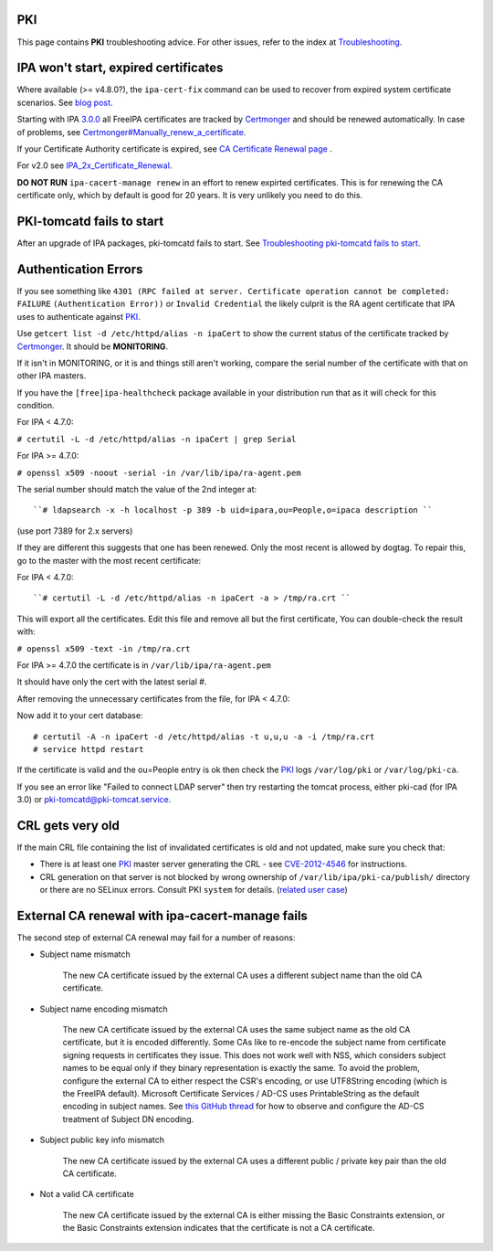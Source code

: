 PKI
===

This page contains **PKI** troubleshooting advice. For other issues,
refer to the index at `Troubleshooting <Troubleshooting>`__.



IPA won't start, expired certificates
=====================================

Where available (>= v4.8.0?), the ``ipa-cert-fix`` command can be used
to recover from expired system certificate scenarios. See `blog
post <https://frasertweedale.github.io/blog-redhat/posts/2019-05-24-ipa-cert-fix.html>`__.

Starting with IPA `3.0.0 <IPAv3_300_ga>`__ all FreeIPA certificates are
tracked by `Certmonger <Certmonger>`__ and should be renewed
automatically. In case of problems, see
`Certmonger#Manually_renew_a_certificate <Certmonger#Manually_renew_a_certificate>`__.

If your Certificate Authority certificate is expired, see `CA
Certificate Renewal page <Howto/CA_Certificate_Renewal>`__ .

For v2.0 see
`IPA_2x_Certificate_Renewal <IPA_2x_Certificate_Renewal>`__.

**DO NOT RUN** ``ipa-cacert-manage renew`` in an effort to renew
expirted certificates. This is for renewing the CA certificate only,
which by default is good for 20 years. It is very unlikely you need to
do this.



PKI-tomcatd fails to start
==========================

After an upgrade of IPA packages, pki-tomcatd fails to start. See
`Troubleshooting pki-tomcatd fails to
start <https://floblanc.wordpress.com/2017/09/11/troubleshooting-freeipa-pki-tomcatd-fails-to-start/>`__.



Authentication Errors
=====================

If you see something like
``4301 (RPC failed at server. Certificate operation cannot be completed: FAILURE``
``(Authentication Error))`` or ``Invalid Credential`` the likely culprit
is the RA agent certificate that IPA uses to authenticate against
`PKI <PKI>`__.

Use ``getcert list -d /etc/httpd/alias -n ipaCert`` to show the current
status of the certificate tracked by `Certmonger <Certmonger>`__. It
should be **MONITORING**.

If it isn't in MONITORING, or it is and things still aren't working,
compare the serial number of the certificate with that on other IPA
masters.

If you have the ``[free]ipa-healthcheck`` package available in your
distribution run that as it will check for this condition.

For IPA < 4.7.0:

``# certutil -L -d /etc/httpd/alias -n ipaCert | grep Serial``

For IPA >= 4.7.0:

``# openssl x509 -noout -serial -in /var/lib/ipa/ra-agent.pem``

The serial number should match the value of the 2nd integer at:

::

      ``# ldapsearch -x -h localhost -p 389 -b uid=ipara,ou=People,o=ipaca description ``

(use port 7389 for 2.x servers)

If they are different this suggests that one has been renewed. Only the
most recent is allowed by dogtag. To repair this, go to the master with
the most recent certificate:

For IPA < 4.7.0:

::

      ``# certutil -L -d /etc/httpd/alias -n ipaCert -a > /tmp/ra.crt ``

This will export all the certificates. Edit this file and remove all but
the first certificate, You can double-check the result with:

``# openssl x509 -text -in /tmp/ra.crt``

For IPA >= 4.7.0 the certificate is in ``/var/lib/ipa/ra-agent.pem``

It should have only the cert with the latest serial #.

After removing the unnecessary certificates from the file, for IPA <
4.7.0:

Now add it to your cert database:

::

    # certutil -A -n ipaCert -d /etc/httpd/alias -t u,u,u -a -i /tmp/ra.crt
    # service httpd restart

If the certificate is valid and the ou=People entry is ok then check the
`PKI <PKI>`__ logs ``/var/log/pki`` or ``/var/log/pki-ca``.

If you see an error like "Failed to connect LDAP server" then try
restarting the tomcat process, either pki-cad (for IPA 3.0) or
pki-tomcatd@pki-tomcat.service.



CRL gets very old
=================

If the main CRL file containing the list of invalidated certificates is
old and not updated, make sure you check that:

-  There is at least one `PKI <PKI>`__ master server generating the CRL
   - see `CVE-2012-4546 <CVE-2012-4546>`__ for instructions.
-  CRL generation on that server is not blocked by wrong ownership of
   ``/var/lib/ipa/pki-ca/publish/`` directory or there are no SELinux
   errors. Consult PKI ``system`` for details. (`related user
   case <https://www.redhat.com/archives/freeipa-users/2014-November/msg00012.html>`__)



External CA renewal with ipa-cacert-manage fails
================================================

The second step of external CA renewal may fail for a number of reasons:

-  Subject name mismatch

      The new CA certificate issued by the external CA uses a different
      subject name than the old CA certificate.

-  Subject name encoding mismatch

      The new CA certificate issued by the external CA uses the same
      subject name as the old CA certificate, but it is encoded
      differently. Some CAs like to re-encode the subject name from
      certificate signing requests in certificates they issue. This does
      not work well with NSS, which considers subject names to be equal
      only if they binary representation is exactly the same. To avoid
      the problem, configure the external CA to either respect the CSR's
      encoding, or use UTF8String encoding (which is the FreeIPA
      default). Microsoft Certificate Services / AD-CS uses
      PrintableString as the default encoding in subject names. See
      `this GitHub
      thread <https://github.com/freeipa/freeipa/pull/930#issuecomment-332748881>`__
      for how to observe and configure the AD-CS treatment of Subject DN
      encoding.

-  Subject public key info mismatch

      The new CA certificate issued by the external CA uses a different
      public / private key pair than the old CA certificate.

-  Not a valid CA certificate

      The new CA certificate issued by the external CA is either missing
      the Basic Constraints extension, or the Basic Constraints
      extension indicates that the certificate is not a CA certificate.